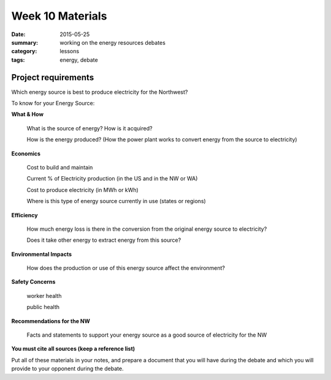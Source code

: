 Week 10 Materials 
#################

:date: 2015-05-25
:summary: working on the energy resources debates
:category: lessons
:tags: energy, debate



====================
Project requirements
====================


Which energy source is best to produce electricity for the Northwest?

To know for your Energy Source:

**What & How**

  What is the source of energy? How is it acquired?

  How is the energy produced? (How the power plant works to convert energy from the source to electricity)

**Economics**

  Cost to build and maintain

  Current % of Electricity production (in the US and in the NW or WA)

  Cost to produce electricity (in MWh or kWh)

  Where is this type of energy source currently in use (states or regions)

**Efficiency**

  How much energy loss is there in the conversion from the original energy source to electricity?

  Does it take other energy to extract energy from this source?


**Environmental Impacts**

  How does the production or use of this energy source affect the environment?

**Safety Concerns**

  worker health

  public health

**Recommendations for the NW**

  Facts and statements to support your energy source as a good source of electricity for the NW


**You must cite all sources (keep a reference list)**

Put all of these materials in your notes, and prepare a document that you will have during the debate and which you will provide to your opponent during the debate.



   

